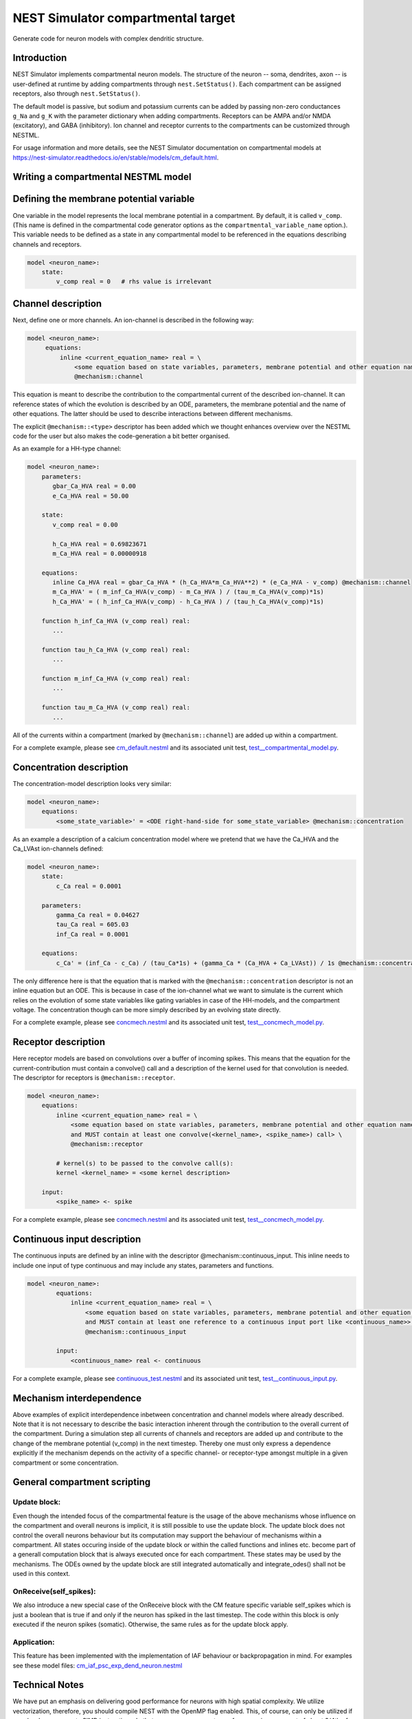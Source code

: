 NEST Simulator compartmental target
###################################

Generate code for neuron models with complex dendritic structure.

Introduction
------------

NEST Simulator implements compartmental neuron models. The structure of the neuron -- soma, dendrites, axon -- is user-defined at runtime by adding compartments through ``nest.SetStatus()``. Each compartment can be assigned receptors, also through ``nest.SetStatus()``.

The default model is passive, but sodium and potassium currents can be added by passing non-zero conductances ``g_Na`` and ``g_K`` with the parameter dictionary when adding compartments. Receptors can be AMPA and/or NMDA (excitatory), and GABA (inhibitory). Ion channel and receptor currents to the compartments can be customized through NESTML.

For usage information and more details, see the NEST Simulator documentation on compartmental models at https://nest-simulator.readthedocs.io/en/stable/models/cm_default.html.


Writing a compartmental NESTML model
------------------------------------

Defining the membrane potential variable
----------------------------------------

One variable in the model represents the local membrane potential in a compartment. By default, it is called ``v_comp``. (This name is defined in the compartmental code generator options as the ``compartmental_variable_name`` option.). This variable needs to be defined as a state in any compartmental model to be referenced in the equations describing channels and receptors.

.. code-block:: nestml
    
   model <neuron_name>:
       state:
           v_comp real = 0   # rhs value is irrelevant


Channel description
-------------------

Next, define one or more channels. An ion-channel is described in the following way:

.. code-block:: nestml
    
   model <neuron_name>:
        equations:
            inline <current_equation_name> real = \
                <some equation based on state variables, parameters, membrane potential and other equation names> \
                @mechanism::channel

This equation is meant to describe the contribution to the compartmental current of the described ion-channel. It can reference states of which the evolution is described by an ODE, parameters, the membrane potential and the name of other equations. The latter should be used to describe interactions between different mechanisms.

The explicit ``@mechanism::<type>`` descriptor has been added which we thought enhances overview over the NESTML code for the user but also makes the code-generation a bit better organised.

As an example for a HH-type channel:

.. code-block:: nestml
    
   model <neuron_name>:
       parameters:
          gbar_Ca_HVA real = 0.00
          e_Ca_HVA real = 50.00

       state:
          v_comp real = 0.00

          h_Ca_HVA real = 0.69823671
          m_Ca_HVA real = 0.00000918

       equations:
          inline Ca_HVA real = gbar_Ca_HVA * (h_Ca_HVA*m_Ca_HVA**2) * (e_Ca_HVA - v_comp) @mechanism::channel
          m_Ca_HVA' = ( m_inf_Ca_HVA(v_comp) - m_Ca_HVA ) / (tau_m_Ca_HVA(v_comp)*1s)
          h_Ca_HVA' = ( h_inf_Ca_HVA(v_comp) - h_Ca_HVA ) / (tau_h_Ca_HVA(v_comp)*1s)

       function h_inf_Ca_HVA (v_comp real) real:
          ...

       function tau_h_Ca_HVA (v_comp real) real:
          ...

       function m_inf_Ca_HVA (v_comp real) real:
          ...

       function tau_m_Ca_HVA (v_comp real) real:
          ...

All of the currents within a compartment (marked by ``@mechanism::channel``) are added up within a compartment.

For a complete example, please see `cm_default.nestml <https://github.com/nest/nestml/blob/master/tests/nest_compartmental_tests/resources/concmech.nestml>`_ and its associated unit test, `test__compartmental_model.py <https://github.com/nest/nestml/blob/master/tests/nest_compartmental_tests/test__concmech_model.py>`_.


Concentration description
-------------------------

The concentration-model description looks very similar:

.. code-block:: nestml
    
   model <neuron_name>:
       equations:
           <some_state_variable>' = <ODE right-hand-side for some_state_variable> @mechanism::concentration

As an example a description of a calcium concentration model where we pretend that we have the Ca_HVA and the Ca_LVAst ion-channels defined:

.. code-block:: nestml

    model <neuron_name>:
        state:
            c_Ca real = 0.0001

        parameters:
            gamma_Ca real = 0.04627
            tau_Ca real = 605.03
            inf_Ca real = 0.0001

        equations:
            c_Ca' = (inf_Ca - c_Ca) / (tau_Ca*1s) + (gamma_Ca * (Ca_HVA + Ca_LVAst)) / 1s @mechanism::concentration

The only difference here is that the equation that is marked with the ``@mechanism::concentration`` descriptor is not an inline equation but an ODE. This is because in case of the ion-channel what we want to simulate is the current which relies on the evolution of some state variables like gating variables in case of the HH-models, and the compartment voltage. The concentration though can be more simply described by an evolving state directly.

For a complete example, please see `concmech.nestml <https://github.com/nest/nestml/blob/master/tests/nest_compartmental_tests/resources/concmech.nestml>`_ and its associated unit test, `test__concmech_model.py <https://github.com/nest/nestml/blob/master/tests/nest_compartmental_tests/test__concmech_model.py>`_.

Receptor description
-------------------

Here receptor models are based on convolutions over a buffer of incoming spikes. This means that the equation for the
current-contribution must contain a convolve() call and a description of the kernel used for that convolution is needed.
The descriptor for receptors is ``@mechanism::receptor``.

.. code-block:: nestml

    model <neuron_name>:
        equations:
            inline <current_equation_name> real = \
                <some equation based on state variables, parameters, membrane potential and other equation names \
                and MUST contain at least one convolve(<kernel_name>, <spike_name>) call> \
                @mechanism::receptor

            # kernel(s) to be passed to the convolve call(s):
            kernel <kernel_name> = <some kernel description>

        input:
            <spike_name> <- spike

For a complete example, please see `concmech.nestml <https://github.com/nest/nestml/blob/master/tests/nest_compartmental_tests/resources/concmech.nestml>`_ and its associated unit test, `test__concmech_model.py <https://github.com/nest/nestml/blob/master/tests/nest_compartmental_tests/test__concmech_model.py>`_.

Continuous input description
----------------------------

The continuous inputs are defined by an inline with the descriptor @mechanism::continuous_input. This inline needs to
include one input of type continuous and may include any states, parameters and functions.

.. code-block:: nestml

    model <neuron_name>:
            equations:
                inline <current_equation_name> real = \
                    <some equation based on state variables, parameters, membrane potential and other equation names \
                    and MUST contain at least one reference to a continuous input port like <continuous_name>> \
                    @mechanism::continuous_input

            input:
                <continuous_name> real <- continuous

For a complete example, please see `continuous_test.nestml <https://github.com/nest/nestml/blob/master/tests/nest_compartmental_tests/resources/continuous_test.nestml>`_ and its associated unit test, `test__continuous_input.py <https://github.com/nest/nestml/blob/master/tests/nest_compartmental_tests/test__continuous_input.py>`_.

Mechanism interdependence
-------------------------

Above examples of explicit interdependence inbetween concentration and channel models where already described. Note that it is not necessary to describe the basic interaction inherent through the contribution to the overall current of the compartment. During a simulation step all currents of channels and receptors are added up and contribute to the change of the membrane potential (v_comp) in the next timestep. Thereby one must only express a dependence explicitly if the mechanism depends on the activity of a specific channel- or receptor-type amongst multiple in a given compartment or some concentration.

General compartment scripting
-----------------------------
Update block:
~~~~~~~~~~~~~
Even though the intended focus of the compartmental feature is the usage of the above mechanisms whose influence on the compartment and overall neurons is implicit, it is still possible to use the update block. The update block does not control the overall neurons behaviour but its computation may support the behaviour of mechanisms within a compartment. All states occuring inside of the update block or within the called functions and inlines etc. become part of a generall computation block that is always executed once for each compartment. These states may be used by the mechanisms. The ODEs owned by the update block are still integrated automatically and integrate_odes() shall not be used in this context.

OnReceive(self_spikes):
~~~~~~~~~~~~~~~~~~~~~~~
We also introduce a new special case of the OnReceive block with the CM feature specific variable self_spikes which is just a boolean that is true if and only if the neuron has spiked in the last timestep. The code within this block is only executed if the neuron spikes (somatic). Otherwise, the same rules as for the update block apply.

Application:
~~~~~~~~~~~~
This feature has been implemented with the implementation of IAF behaviour or backpropagation in mind. For examples see these model files:
`cm_iaf_psc_exp_dend_neuron.nestml <https://github.com/nest/nestml/blob/master/tests/nest_compartmental_tests/resources/cm_iaf_psc_exp_dend_neuron.nestml>`_

Technical Notes
---------------

We have put an emphasis on delivering good performance for neurons with high spatial complexity. We utilize vectorization, therefore, you should compile NEST with the OpenMP flag enabled. This, of course, can only be utilized if your hardware supports SIMD instructions. In that case, you can expect a performance improvement of about 3/4th of the theoretical maximum.

Let's say you have an AVX2 SIMD instruction set available, which can fit 4 doubles (4*64-bit) into its vector register. In this case you can expect about a 3x performance improvement as long as your neuron has enough compartments. We vectorize the simulation steps of all instances of the same mechanism you have defined in your NESTML model, meaning that you will get a better complexity/performance ratio the more instances of the same mechanism are used.

Here is a small benchmark example that shows the performance ratio (y-axis) as the number of compartments per neuron (x-axis) increases.

.. figure:: https://raw.githubusercontent.com/nest/nestml/master/doc/fig/performance_ratio_nonVec_vs_vec_compartmental.png
   :width: 326px
   :height: 203px
   :align: left
   :target: #

Be aware that we are using the -ffast-math flag when compiling the model by default. This can potentially lead to precision problems and inconsistencies across different systems. If you encounter unexpected results or want to be on the safe side, you can disable this by removing the flag from the CMakeLists.txt, which is part of the generated code. Note, however, that this may inhibit the compiler's ability to vectorize parts of the code in some cases.

See also
--------

`convert_cm_default_to_template.py <https://github.com/nest/nestml/blob/master/extras/convert_cm_default_to_template.py>`_
~~~~~~~~~~~~~~~~~~~~~~~~~~~~~~~~~~~~~~~~~~~~~~~~~~~~~~~~~~~~~~~~~~~~~~~~~~~~~~~~~~~~~~~~~~~~~~~~~~~~~~~~~~~~~~~~~~~~~~~~~~

This script converts the generic parts (cm_default.* and cm_tree.*) of the default compartmental model in NEST to a .jinja template.

It is a helper tool for developers working concurrently on the compartmental models in NEST and NESTML. It should however be used with extreme caution, as it doesn't automatically update the compartmentcurrents.
